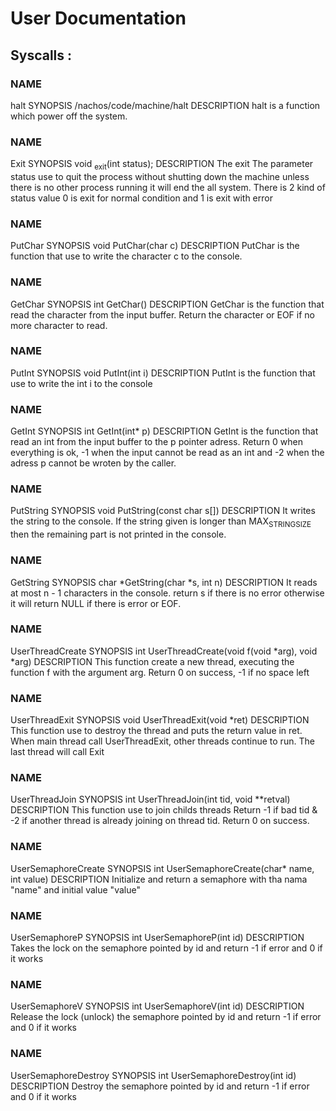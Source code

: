 
* User Documentation

** Syscalls :

*** NAME
    halt
    SYNOPSIS
    /nachos/code/machine/halt
    DESCRIPTION
    halt is a function which power off the system.

*** NAME
    Exit
    SYNOPSIS
    void _exit(int status);
    DESCRIPTION
    The exit The parameter status use to quit the process without shutting down the machine unless there is no other process
    running it will end the all system. There is 2 kind of status value 0 is exit for normal condition and 1 is exit with error

*** NAME
    PutChar
    SYNOPSIS
    void PutChar(char c)
    DESCRIPTION
    PutChar is the function that use to write the character c to the console.

*** NAME
    GetChar
    SYNOPSIS
    int GetChar()
    DESCRIPTION
    GetChar is the function that read the character from the input buffer.
    Return the character or EOF if no more character to read.

*** NAME
    PutInt
    SYNOPSIS
    void PutInt(int i)
    DESCRIPTION
    PutInt is the function that use to write the int i to the console

*** NAME
    GetInt
    SYNOPSIS
    int GetInt(int* p)
    DESCRIPTION
    GetInt is the function that read an int from the input buffer to the p pointer adress.
    Return 0 when everything is ok, -1 when the input cannot be read as an int
    and -2 when the adress p cannot be wroten by the caller.

*** NAME
    PutString
    SYNOPSIS
    void PutString(const char s[])
    DESCRIPTION
    It writes the string to the console. If the string given is longer than
    MAX_STRING_SIZE then the remaining part is not printed in the console.

*** NAME
    GetString
    SYNOPSIS
    char *GetString(char *s, int n)
    DESCRIPTION
    It reads at most n - 1 characters in the console. return s if there is no error
    otherwise it will return NULL if there is error or EOF.

*** NAME
    UserThreadCreate
    SYNOPSIS
    int UserThreadCreate(void f(void *arg), void *arg)
    DESCRIPTION
    This function create a new thread, executing the function f with the argument arg.
    Return 0 on success, -1 if no space left

*** NAME
    UserThreadExit SYNOPSIS void UserThreadExit(void *ret) DESCRIPTION This
    function use to destroy the thread and puts the return value in ret.  When
    main thread call UserThreadExit, other threads continue to run. The last
    thread will call Exit

*** NAME
    UserThreadJoin
    SYNOPSIS
    int UserThreadJoin(int tid, void **retval)
    DESCRIPTION
    This function use to join childs threads
    Return -1 if bad tid & -2 if another thread is already joining on thread tid.
    Return 0 on success.

*** NAME
    UserSemaphoreCreate
    SYNOPSIS
    int UserSemaphoreCreate(char* name, int value)
    DESCRIPTION
    Initialize and return a semaphore with tha nama "name" and initial value "value"

*** NAME
    UserSemaphoreP
    SYNOPSIS
    int UserSemaphoreP(int id)
    DESCRIPTION
    Takes the lock on the semaphore pointed by id and return -1 if error and 0 if it works

*** NAME
    UserSemaphoreV
    SYNOPSIS
    int UserSemaphoreV(int id)
    DESCRIPTION
    Release the lock (unlock) the semaphore pointed by id and return -1 if error and 0 if it works

*** NAME
    UserSemaphoreDestroy
    SYNOPSIS
    int UserSemaphoreDestroy(int id)
    DESCRIPTION
    Destroy the semaphore pointed by id and return -1 if error and 0 if it works
